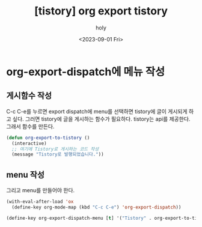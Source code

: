 :PROPERTIES:
:ID:       A73168C5-5E62-472C-B0BE-926B99614CCC
:mtime:    20230901095354
:ctime:    20230901095354
:END:
#+title: [tistory] org export tistory
#+AUTHOR: holy
#+EMAIL: hoyoul.park@gmail.com
#+DATE: <2023-09-01 Fri>
#+DESCRIPTION: org를 export해서 tistory에 발행하려고 한다.
#+HUGO_DRAFT: true
* org-export-dispatch에 메뉴 작성
** 게시함수 작성
C-c C-e를 누르면 export dispatch에 menu를 선택하면 tistory에 글이
게시되게 하고 싶다. 그러면 tistory에 글을 게시하는 함수가
필요하다. tistory는 api를 제공한다. 그래서 함수를 만든다.

#+BEGIN_SRC emacs-lisp
(defun org-export-to-tistory ()
  (interactive)
  ;; 여기에 Tistory로 게시하는 코드 작성
  (message "Tistory로 발행되었습니다."))

#+END_SRC
** menu 작성
그리고 menu를 만들어야 한다.
#+BEGIN_SRC emacs-lisp
(with-eval-after-load 'ox
  (define-key org-mode-map (kbd "C-c C-e") 'org-export-dispatch))

(define-key org-export-dispatch-menu [t] '("Tistory" . org-export-to-tistory))

#+END_SRC

